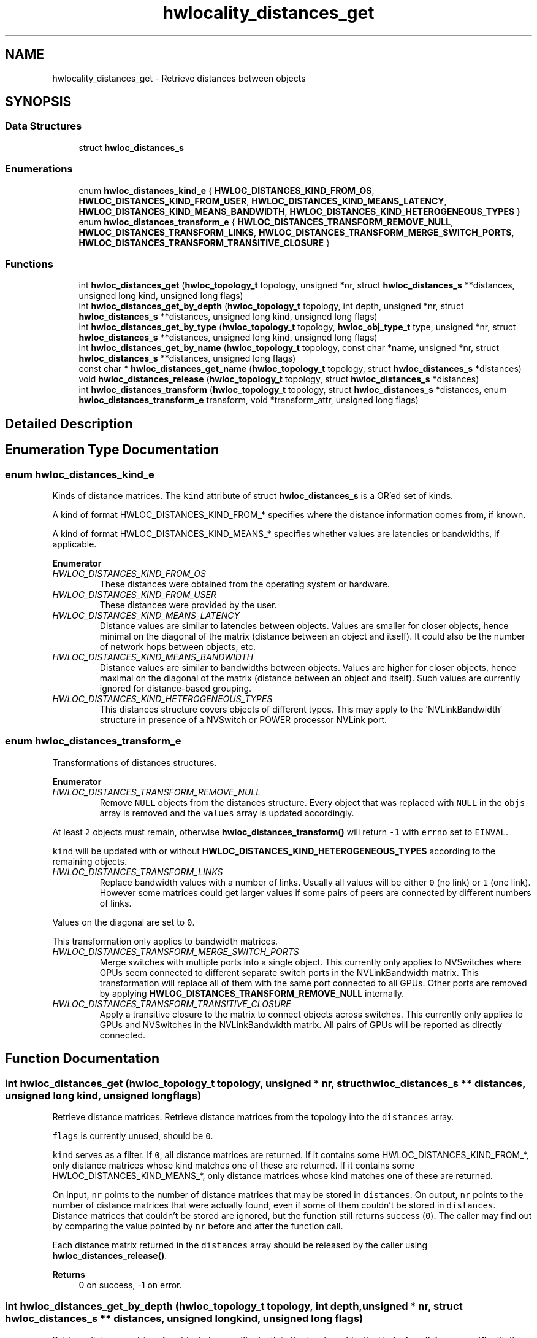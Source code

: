 .TH "hwlocality_distances_get" 3 "Mon Dec 4 2023" "Version 2.10.0" "Hardware Locality (hwloc)" \" -*- nroff -*-
.ad l
.nh
.SH NAME
hwlocality_distances_get \- Retrieve distances between objects
.SH SYNOPSIS
.br
.PP
.SS "Data Structures"

.in +1c
.ti -1c
.RI "struct \fBhwloc_distances_s\fP"
.br
.in -1c
.SS "Enumerations"

.in +1c
.ti -1c
.RI "enum \fBhwloc_distances_kind_e\fP { \fBHWLOC_DISTANCES_KIND_FROM_OS\fP, \fBHWLOC_DISTANCES_KIND_FROM_USER\fP, \fBHWLOC_DISTANCES_KIND_MEANS_LATENCY\fP, \fBHWLOC_DISTANCES_KIND_MEANS_BANDWIDTH\fP, \fBHWLOC_DISTANCES_KIND_HETEROGENEOUS_TYPES\fP }"
.br
.ti -1c
.RI "enum \fBhwloc_distances_transform_e\fP { \fBHWLOC_DISTANCES_TRANSFORM_REMOVE_NULL\fP, \fBHWLOC_DISTANCES_TRANSFORM_LINKS\fP, \fBHWLOC_DISTANCES_TRANSFORM_MERGE_SWITCH_PORTS\fP, \fBHWLOC_DISTANCES_TRANSFORM_TRANSITIVE_CLOSURE\fP }"
.br
.in -1c
.SS "Functions"

.in +1c
.ti -1c
.RI "int \fBhwloc_distances_get\fP (\fBhwloc_topology_t\fP topology, unsigned *nr, struct \fBhwloc_distances_s\fP **distances, unsigned long kind, unsigned long flags)"
.br
.ti -1c
.RI "int \fBhwloc_distances_get_by_depth\fP (\fBhwloc_topology_t\fP topology, int depth, unsigned *nr, struct \fBhwloc_distances_s\fP **distances, unsigned long kind, unsigned long flags)"
.br
.ti -1c
.RI "int \fBhwloc_distances_get_by_type\fP (\fBhwloc_topology_t\fP topology, \fBhwloc_obj_type_t\fP type, unsigned *nr, struct \fBhwloc_distances_s\fP **distances, unsigned long kind, unsigned long flags)"
.br
.ti -1c
.RI "int \fBhwloc_distances_get_by_name\fP (\fBhwloc_topology_t\fP topology, const char *name, unsigned *nr, struct \fBhwloc_distances_s\fP **distances, unsigned long flags)"
.br
.ti -1c
.RI "const char * \fBhwloc_distances_get_name\fP (\fBhwloc_topology_t\fP topology, struct \fBhwloc_distances_s\fP *distances)"
.br
.ti -1c
.RI "void \fBhwloc_distances_release\fP (\fBhwloc_topology_t\fP topology, struct \fBhwloc_distances_s\fP *distances)"
.br
.ti -1c
.RI "int \fBhwloc_distances_transform\fP (\fBhwloc_topology_t\fP topology, struct \fBhwloc_distances_s\fP *distances, enum \fBhwloc_distances_transform_e\fP transform, void *transform_attr, unsigned long flags)"
.br
.in -1c
.SH "Detailed Description"
.PP 

.SH "Enumeration Type Documentation"
.PP 
.SS "enum \fBhwloc_distances_kind_e\fP"

.PP
Kinds of distance matrices\&. The \fCkind\fP attribute of struct \fBhwloc_distances_s\fP is a OR'ed set of kinds\&.
.PP
A kind of format HWLOC_DISTANCES_KIND_FROM_* specifies where the distance information comes from, if known\&.
.PP
A kind of format HWLOC_DISTANCES_KIND_MEANS_* specifies whether values are latencies or bandwidths, if applicable\&. 
.PP
\fBEnumerator\fP
.in +1c
.TP
\fB\fIHWLOC_DISTANCES_KIND_FROM_OS \fP\fP
These distances were obtained from the operating system or hardware\&. 
.TP
\fB\fIHWLOC_DISTANCES_KIND_FROM_USER \fP\fP
These distances were provided by the user\&. 
.TP
\fB\fIHWLOC_DISTANCES_KIND_MEANS_LATENCY \fP\fP
Distance values are similar to latencies between objects\&. Values are smaller for closer objects, hence minimal on the diagonal of the matrix (distance between an object and itself)\&. It could also be the number of network hops between objects, etc\&. 
.TP
\fB\fIHWLOC_DISTANCES_KIND_MEANS_BANDWIDTH \fP\fP
Distance values are similar to bandwidths between objects\&. Values are higher for closer objects, hence maximal on the diagonal of the matrix (distance between an object and itself)\&. Such values are currently ignored for distance-based grouping\&. 
.TP
\fB\fIHWLOC_DISTANCES_KIND_HETEROGENEOUS_TYPES \fP\fP
This distances structure covers objects of different types\&. This may apply to the 'NVLinkBandwidth' structure in presence of a NVSwitch or POWER processor NVLink port\&. 
.SS "enum \fBhwloc_distances_transform_e\fP"

.PP
Transformations of distances structures\&. 
.PP
\fBEnumerator\fP
.in +1c
.TP
\fB\fIHWLOC_DISTANCES_TRANSFORM_REMOVE_NULL \fP\fP
Remove \fCNULL\fP objects from the distances structure\&. Every object that was replaced with \fCNULL\fP in the \fCobjs\fP array is removed and the \fCvalues\fP array is updated accordingly\&.
.PP
At least \fC2\fP objects must remain, otherwise \fBhwloc_distances_transform()\fP will return \fC-1\fP with \fCerrno\fP set to \fCEINVAL\fP\&.
.PP
\fCkind\fP will be updated with or without \fBHWLOC_DISTANCES_KIND_HETEROGENEOUS_TYPES\fP according to the remaining objects\&. 
.TP
\fB\fIHWLOC_DISTANCES_TRANSFORM_LINKS \fP\fP
Replace bandwidth values with a number of links\&. Usually all values will be either \fC0\fP (no link) or \fC1\fP (one link)\&. However some matrices could get larger values if some pairs of peers are connected by different numbers of links\&.
.PP
Values on the diagonal are set to \fC0\fP\&.
.PP
This transformation only applies to bandwidth matrices\&. 
.TP
\fB\fIHWLOC_DISTANCES_TRANSFORM_MERGE_SWITCH_PORTS \fP\fP
Merge switches with multiple ports into a single object\&. This currently only applies to NVSwitches where GPUs seem connected to different separate switch ports in the NVLinkBandwidth matrix\&. This transformation will replace all of them with the same port connected to all GPUs\&. Other ports are removed by applying \fBHWLOC_DISTANCES_TRANSFORM_REMOVE_NULL\fP internally\&. 
.TP
\fB\fIHWLOC_DISTANCES_TRANSFORM_TRANSITIVE_CLOSURE \fP\fP
Apply a transitive closure to the matrix to connect objects across switches\&. This currently only applies to GPUs and NVSwitches in the NVLinkBandwidth matrix\&. All pairs of GPUs will be reported as directly connected\&. 
.SH "Function Documentation"
.PP 
.SS "int hwloc_distances_get (\fBhwloc_topology_t\fP topology, unsigned * nr, struct \fBhwloc_distances_s\fP ** distances, unsigned long kind, unsigned long flags)"

.PP
Retrieve distance matrices\&. Retrieve distance matrices from the topology into the \fCdistances\fP array\&.
.PP
\fCflags\fP is currently unused, should be \fC0\fP\&.
.PP
\fCkind\fP serves as a filter\&. If \fC0\fP, all distance matrices are returned\&. If it contains some HWLOC_DISTANCES_KIND_FROM_*, only distance matrices whose kind matches one of these are returned\&. If it contains some HWLOC_DISTANCES_KIND_MEANS_*, only distance matrices whose kind matches one of these are returned\&.
.PP
On input, \fCnr\fP points to the number of distance matrices that may be stored in \fCdistances\fP\&. On output, \fCnr\fP points to the number of distance matrices that were actually found, even if some of them couldn't be stored in \fCdistances\fP\&. Distance matrices that couldn't be stored are ignored, but the function still returns success (\fC0\fP)\&. The caller may find out by comparing the value pointed by \fCnr\fP before and after the function call\&.
.PP
Each distance matrix returned in the \fCdistances\fP array should be released by the caller using \fBhwloc_distances_release()\fP\&.
.PP
\fBReturns\fP
.RS 4
0 on success, -1 on error\&. 
.RE
.PP

.SS "int hwloc_distances_get_by_depth (\fBhwloc_topology_t\fP topology, int depth, unsigned * nr, struct \fBhwloc_distances_s\fP ** distances, unsigned long kind, unsigned long flags)"

.PP
Retrieve distance matrices for object at a specific depth in the topology\&. Identical to \fBhwloc_distances_get()\fP with the additional \fCdepth\fP filter\&.
.PP
\fBReturns\fP
.RS 4
0 on success, -1 on error\&. 
.RE
.PP

.SS "int hwloc_distances_get_by_name (\fBhwloc_topology_t\fP topology, const char * name, unsigned * nr, struct \fBhwloc_distances_s\fP ** distances, unsigned long flags)"

.PP
Retrieve a distance matrix with the given name\&. Usually only one distances structure may match a given name\&.
.PP
The name of the most common structure is 'NUMALatency'\&. Others include 'XGMIBandwidth', 'XGMIHops', 'XeLinkBandwidth', and 'NVLinkBandwidth'\&.
.PP
\fBReturns\fP
.RS 4
0 on success, -1 on error\&. 
.RE
.PP

.SS "int hwloc_distances_get_by_type (\fBhwloc_topology_t\fP topology, \fBhwloc_obj_type_t\fP type, unsigned * nr, struct \fBhwloc_distances_s\fP ** distances, unsigned long kind, unsigned long flags)"

.PP
Retrieve distance matrices for object of a specific type\&. Identical to \fBhwloc_distances_get()\fP with the additional \fCtype\fP filter\&.
.PP
\fBReturns\fP
.RS 4
0 on success, -1 on error\&. 
.RE
.PP

.SS "const char * hwloc_distances_get_name (\fBhwloc_topology_t\fP topology, struct \fBhwloc_distances_s\fP * distances)"

.PP
Get a description of what a distances structure contains\&. For instance 'NUMALatency' for hardware-provided NUMA distances (ACPI SLIT), or \fCNULL\fP if unknown\&.
.PP
\fBReturns\fP
.RS 4
the constant string with the name of the distance structure\&.
.RE
.PP
\fBNote\fP
.RS 4
The returned name should not be freed by the caller, it belongs to the hwloc library\&. 
.RE
.PP

.SS "void hwloc_distances_release (\fBhwloc_topology_t\fP topology, struct \fBhwloc_distances_s\fP * distances)"

.PP
Release a distance matrix structure previously returned by \fBhwloc_distances_get()\fP\&. 
.PP
\fBNote\fP
.RS 4
This function is not required if the structure is removed with \fBhwloc_distances_release_remove()\fP\&. 
.RE
.PP

.SS "int hwloc_distances_transform (\fBhwloc_topology_t\fP topology, struct \fBhwloc_distances_s\fP * distances, enum \fBhwloc_distances_transform_e\fP transform, void * transform_attr, unsigned long flags)"

.PP
Apply a transformation to a distances structure\&. Modify a distances structure that was previously obtained with \fBhwloc_distances_get()\fP or one of its variants\&.
.PP
This modifies the local copy of the distances structures but does not modify the distances information stored inside the topology (retrieved by another call to \fBhwloc_distances_get()\fP or exported to XML)\&. To do so, one should add a new distances structure with same name, kind, objects and values (see \fBAdd distances between objects\fP) and then remove this old one with \fBhwloc_distances_release_remove()\fP\&.
.PP
\fCtransform\fP must be one of the transformations listed in \fBhwloc_distances_transform_e\fP\&.
.PP
These transformations may modify the contents of the \fCobjs\fP or \fCvalues\fP arrays\&.
.PP
\fCtransform_attr\fP must be \fCNULL\fP for now\&.
.PP
\fCflags\fP must be \fC0\fP for now\&.
.PP
\fBReturns\fP
.RS 4
0 on success, -1 on error for instance if flags are invalid\&.
.RE
.PP
\fBNote\fP
.RS 4
Objects in distances array \fCobjs\fP may be directly modified in place without using \fBhwloc_distances_transform()\fP\&. One may use \fBhwloc_get_obj_with_same_locality()\fP to easily convert between similar objects of different types\&. 
.RE
.PP

.SH "Author"
.PP 
Generated automatically by Doxygen for Hardware Locality (hwloc) from the source code\&.

